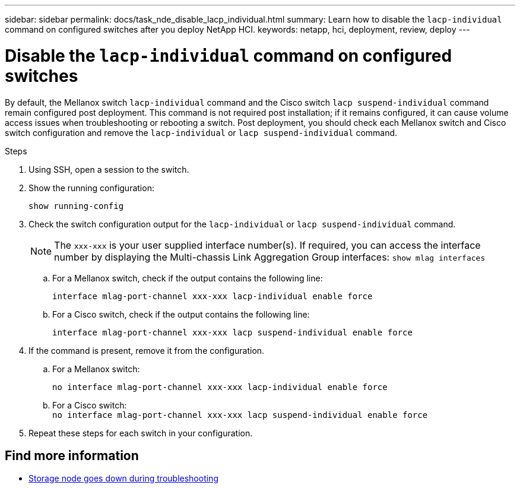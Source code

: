 ---
sidebar: sidebar
permalink: docs/task_nde_disable_lacp_individual.html
summary: Learn how to disable the `lacp-individual` command on configured switches after you deploy NetApp HCI.
keywords: netapp, hci, deployment, review, deploy
---

= Disable the `lacp-individual` command on configured switches
:hardbreaks:
:nofooter:
:icons: font
:linkattrs:
:imagesdir: ../media/

[.lead]
By default, the Mellanox switch `lacp-individual` command and the Cisco switch `lacp suspend-individual` command remain configured post deployment. This command is not required post installation; if it remains configured, it can cause volume access issues when troubleshooting or rebooting a switch. Post deployment, you should check each Mellanox switch and Cisco switch configuration and remove the `lacp-individual` or `lacp suspend-individual` command.

.Steps
. Using SSH, open a session to the switch.
. Show the running configuration:
+
`show running-config`

. Check the switch configuration output for the `lacp-individual` or `lacp suspend-individual` command.
+
NOTE: The `xxx-xxx` is your user supplied interface number(s). If required, you can access the interface number by displaying the Multi-chassis Link Aggregation Group interfaces: `show mlag interfaces`

.. For a Mellanox switch, check if the output contains the following line:
+
`interface mlag-port-channel xxx-xxx lacp-individual enable force`
.. For a Cisco switch, check if the output contains the following line:
+
`interface mlag-port-channel xxx-xxx lacp suspend-individual enable force`
. If the command is present, remove it from the configuration.
.. For a Mellanox switch:
+
`no interface mlag-port-channel xxx-xxx lacp-individual enable force`
.. For a Cisco switch:
`no interface mlag-port-channel xxx-xxx lacp suspend-individual enable force`
. Repeat these steps for each switch in your configuration.

[discrete]
== Find more information
* https://kb.netapp.com/Advice_and_Troubleshooting/Flash_Storage/SF_Series/SolidFire_Bond10G_goes_down_when_flapping_an_interface_during_troubleshooting[Storage node goes down during troubleshooting^]
